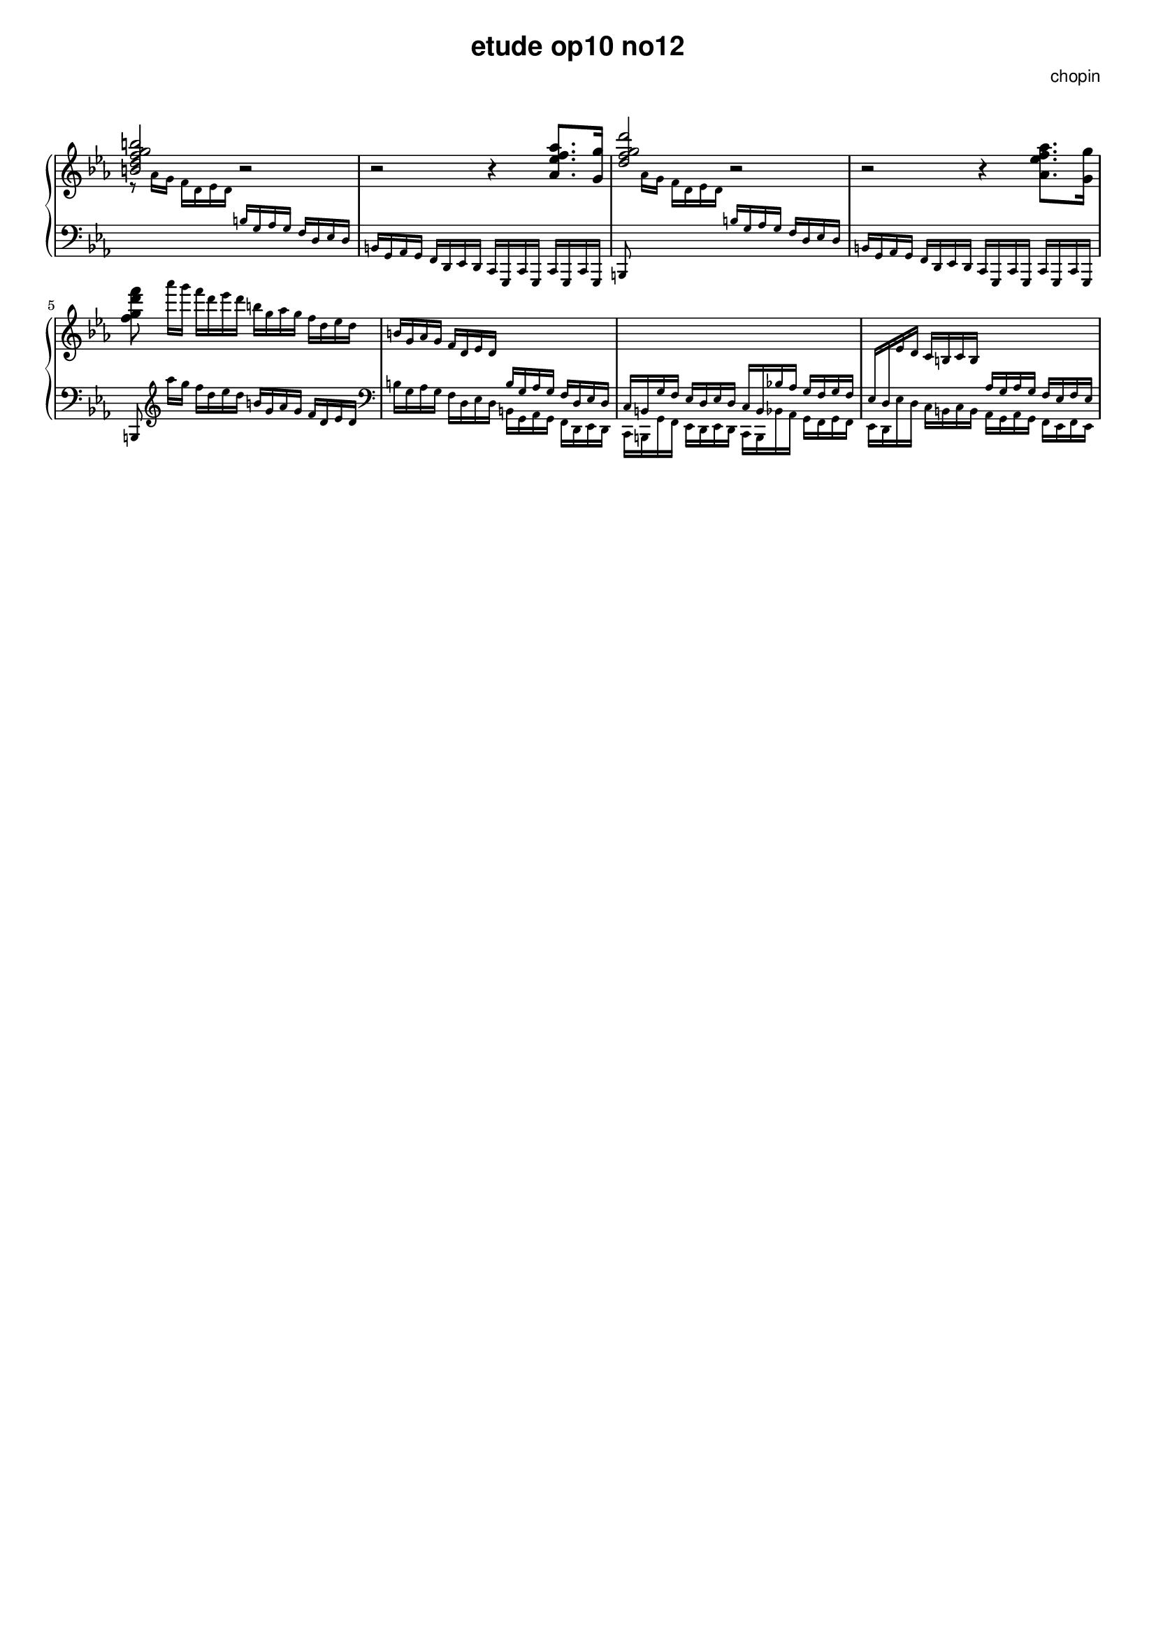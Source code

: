 \version "2.24.0"
#(set-global-staff-size 16)

\paper {
  #(set-paper-size "a4")
  % distribute systems evenly
  % ragged-last-bottom = ##f
}

\markup { \vspace #1 }

\header {
  title = \markup {
    \override #'(font-family . sans) "etude op10 no12"
  }
  composer = \markup {
    \override #'(font-family . sans) "chopin"
  }
  tagline = ##f
}

KEYTIME = { \key c \minor \time 4/4 }

% 1-8
upI = {
  \stemUp <b' d f g b>2 r | r r4 <as es' f as>8. <g g'>16 |
  <d' f g d'>2 r | r r4 \stemDown <as es' f as>8. <g g'>16 |
  <f' g d' f>8
  \magnifyMusic 0.75 {
    as'16[ g] f d es d  b g as g f d es d |
    \stemUp b g as g f d es d \change Staff = "down" b g as g f d es d |
    c b g' f es d es d c b bes'! as g f g f |
    es d \change Staff = "up" es' d c b c b
    \change Staff = "down" as g as g f es f es |
  }
}
downI = \magnifyMusic 0.75 {
  \change Staff = "up" \stemDown r8 as'16 g f d es d
  \change Staff = "down" \stemUp b g as g f d es d |
  b g as g f d es d c g c g c g c g |
  b8 \change Staff = "up" \stemDown as'''16[ g] f d es d
  \change Staff = "down" \stemUp b g as g f d es d |
  b g as g f d es d c g c g c g c g |
  b8  \stemDown \clef treble as''''16[ g] f d es d
  \stemUp b g as g f d es d \clef bass | 
  \stemDown b g as g f d es d b g as g f d es d |
  c b g' f es d es d c b bes'! as g f g f |
  es d es' d c b c b as g as g f es f es |
}

\score {
  \new PianoStaff << 
    \new Staff = "up" {
      \clef treble \KEYTIME \relative
      \upI
    }
    \new Staff = "down" {
      \clef bass \KEYTIME \relative
      \downI
    }
  >>

  \layout {
    indent = 0\mm
    \context {
      \Staff
      \remove "Time_signature_engraver"
    }
  }
}
